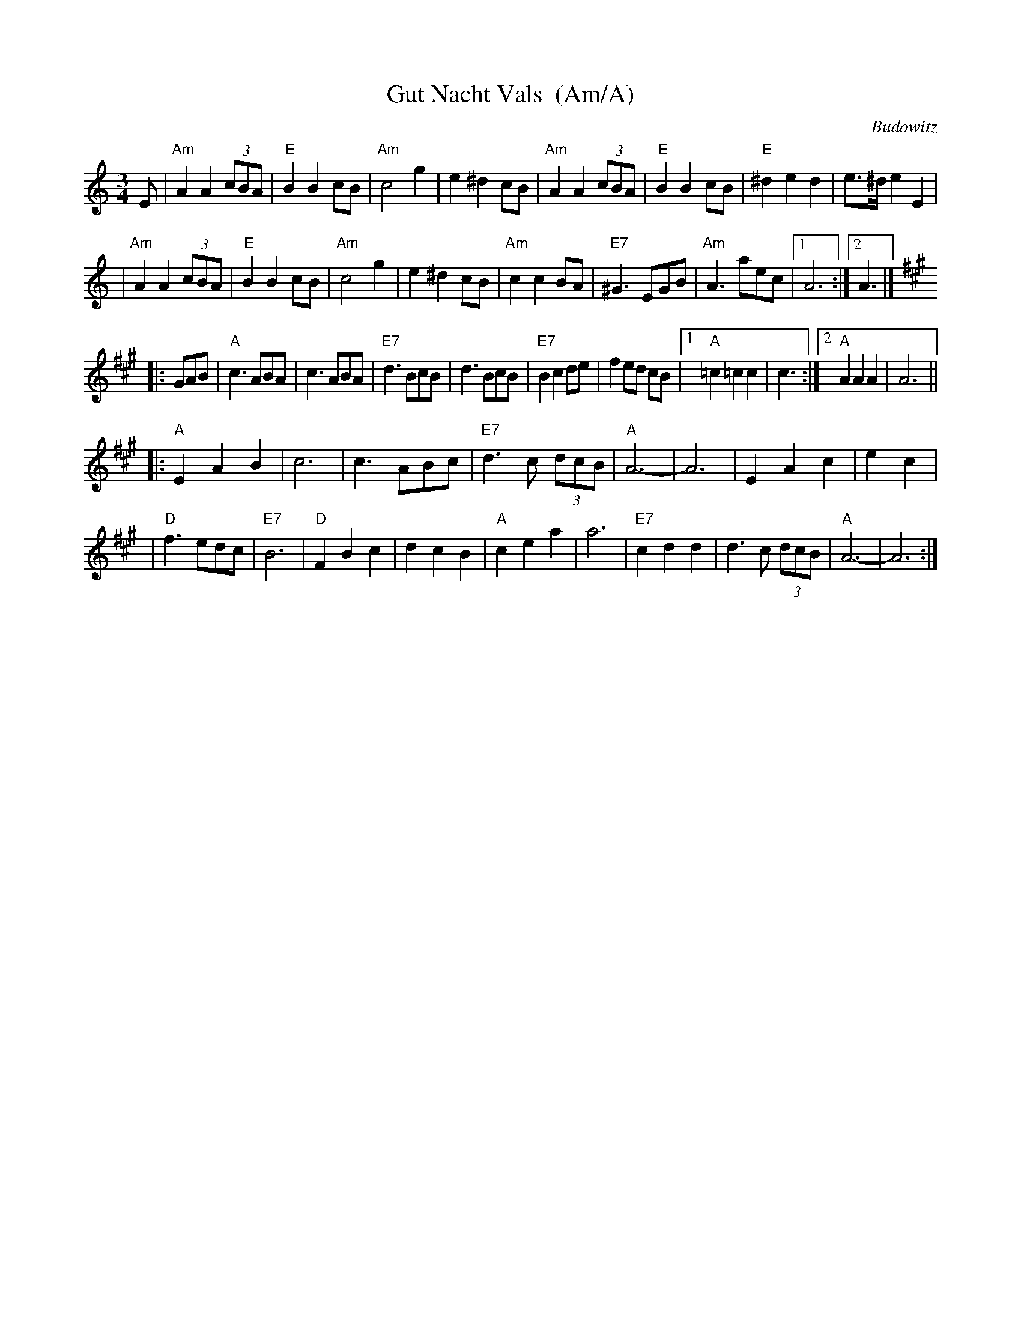 X: 1
T: Gut Nacht Vals  (Am/A)
R: waltz
S: printed MS from Steve Rauch
Z: 2008 John Chambers <jc:trillian.mit.edu>
O: Budowitz
D: Budowitz "Wedding Without a Bride" (in Gm/G)
M: 3/4
L: 1/8
K: Am
E \
| "Am"A2 A2 (3cBA | "E"B2 B2 cB | "Am"c4 g2 | e2 ^d2 cB \
| "Am"A2 A2 (3cBA | "E"B2 B2 cB | "E"^d2 e2 d2 | e>^d e2 E2 |
| "Am"A2 A2 (3cBA | "E"B2 B2 cB | "Am"c4 g2 | e2 ^d2 cB \
| "Am"c2 c2 BA | "E7"^G3 EGB | "Am"A3 aec |1 A6 :|2 A3 |]
K: A
|: GAB \
| "A"c3 ABA | c3 ABA | "E7"d3 BcB | d3 BcB \
| "E7"B2 c2 de | f2 ed cB |1 "A"=c2 =c2 c2 | c3 :|2 "A"A2 A2 A2 | A6 ||
|:"A"E2 A2 B2 | c6 | c3 ABc | "E7"d3 c (3dcB \
| "A"A6- | A6 | E2 A2 c2 | e2 c2 |
| "D"f3 edc | "E7"B6 | "D"F2 B2 c2 | d2 c2 B2 \
| "A"c2 e2 a2 | a6 | "E7"c2 d2 d2 | d3 c (3dcB \
| "A"A6- | A6 :|
